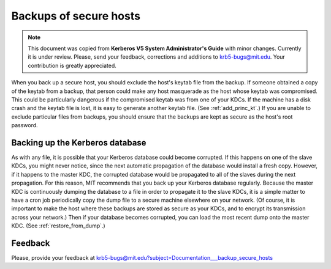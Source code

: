 Backups of secure hosts
=======================

.. note:: This document was copied from **Kerberos V5 System
          Administrator's Guide** with minor changes.  Currently it is
          under review.  Please, send your feedback, corrections and
          additions to krb5-bugs@mit.edu.  Your contribution is
          greatly appreciated.

When you back up a secure host, you should exclude the host's keytab
file from the backup.  If someone obtained a copy of the keytab from a
backup, that person could make any host masquerade as the host whose
keytab was compromised.  This could be particularly dangerous if the
compromised keytab was from one of your KDCs.  If the machine has a
disk crash and the keytab file is lost, it is easy to generate another
keytab file.  (See :ref:`add_princ_kt`.)  If you are unable to exclude
particular files from backups, you should ensure that the backups are
kept as secure as the host's root password.


Backing up the Kerberos database
--------------------------------

As with any file, it is possible that your Kerberos database could
become corrupted.  If this happens on one of the slave KDCs, you might
never notice, since the next automatic propagation of the database
would install a fresh copy.  However, if it happens to the master KDC,
the corrupted database would be propagated to all of the slaves during
the next propagation.  For this reason, MIT recommends that you back
up your Kerberos database regularly.  Because the master KDC is
continuously dumping the database to a file in order to propagate it
to the slave KDCs, it is a simple matter to have a cron job
periodically copy the dump file to a secure machine elsewhere on your
network.  (Of course, it is important to make the host where these
backups are stored as secure as your KDCs, and to encrypt its
transmission across your network.)  Then if your database becomes
corrupted, you can load the most recent dump onto the master KDC.
(See :ref:`restore_from_dump`.)


Feedback
--------

Please, provide your feedback at
krb5-bugs@mit.edu?subject=Documentation___backup_secure_hosts
